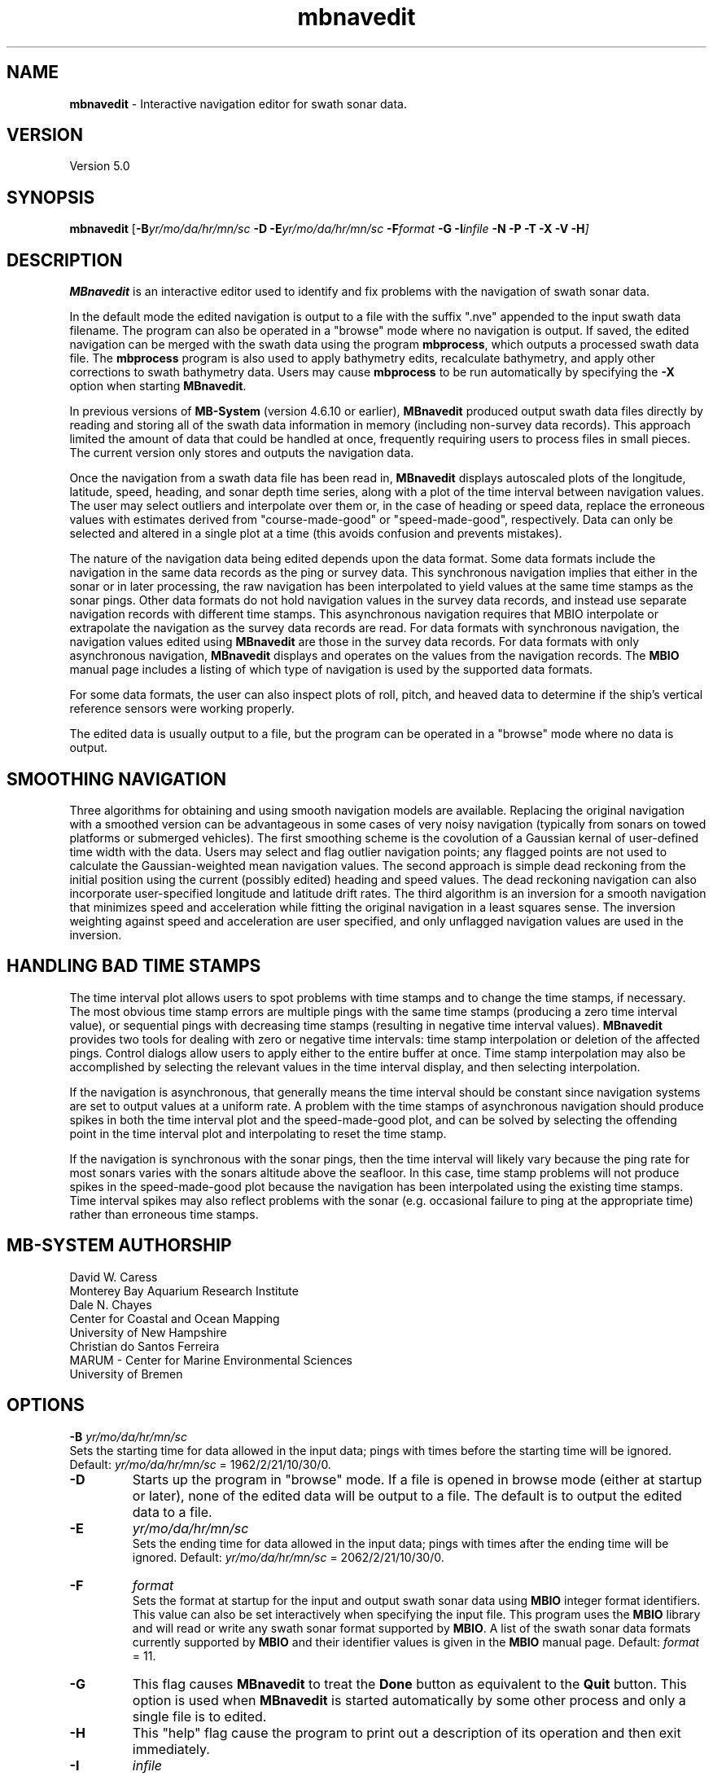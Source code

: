 .TH mbnavedit 1 "3 June 2013" "MB-System 5.0" "MB-System 5.0"
.SH NAME
\fBmbnavedit\fP \- Interactive navigation editor for swath sonar data.

.SH VERSION
Version 5.0

.SH SYNOPSIS
\fBmbnavedit\fP [\fB\-B\fIyr/mo/da/hr/mn/sc\fP
\fB\-D\fP \fB\-E\fIyr/mo/da/hr/mn/sc\fP
\fB\-F\fIformat \fB\-G\fP \fB\-I\fIinfile \fB\-N \-P \-T \-X \-V \-H\fP]

.SH DESCRIPTION
\fBMBnavedit\fP is an interactive editor used to identify and fix
problems with the navigation of swath sonar data.

In the default mode the edited navigation is output to
a file with the suffix ".nve" appended to the input swath
data filename. The program can also be operated
in a "browse" mode where no navigation is output.
If saved, the edited navigation can be merged
with the swath data using the program \fBmbprocess\fP, which
outputs a processed swath data file.
The \fBmbprocess\fP program is also used to apply
bathymetry edits, recalculate bathymetry, and apply
other corrections to swath bathymetry data. Users
may cause \fBmbprocess\fP to be run automatically by
specifying the \fB\-X\fP option when starting \fBMBnavedit\fP.

In previous  versions of \fBMB-System\fP
(version 4.6.10 or earlier), \fBMBnavedit\fP
produced output swath data files directly by reading and
storing all of the swath data information in memory (including
non-survey data records). This approach limited the
amount of data that could be handled
at once, frequently requiring users to process files in
small pieces. The current version only stores
and outputs the navigation data.

Once the navigation
from a swath data file has been
read in, \fBMBnavedit\fP displays autoscaled plots of the longitude,
latitude, speed, heading, and sonar depth time series, along with a plot of
the time interval between navigation values. The user may select
outliers and interpolate over them or, in the case of heading or
speed data, replace the erroneous values with estimates derived
from "course-made-good" or "speed-made-good", respectively.
Data can only be selected and altered in a single
plot at a time (this avoids confusion and prevents mistakes).

The nature of the navigation data being edited depends upon the
data format. Some data formats include the navigation in the
same data records as the ping or survey data. This synchronous
navigation implies that either in the sonar or in later processing,
the raw navigation has been interpolated to yield values at the
same time stamps as the sonar pings. Other data formats do not
hold navigation values in the survey data records, and instead use
separate navigation records with different time stamps. This
asynchronous navigation requires that MBIO interpolate or
extrapolate the navigation as the survey data records are read.
For data formats with synchronous navigation, the navigation
values edited using \fBMBnavedit\fP are those in the survey data
records. For data formats with only asynchronous navigation,
\fBMBnavedit\fP displays and operates on the values from the
navigation records. The \fBMBIO\fP manual page includes a listing
of which type of navigation is used by the supported data formats.

For some data formats, the user can also
inspect plots of roll, pitch, and heaved
data to determine if the ship's vertical reference sensors
were working properly.

The edited data is usually output to a file, but the program
can be operated in a "browse" mode where no data is output.

.SH SMOOTHING NAVIGATION

Three algorithms for obtaining and using smooth navigation models are
available. Replacing the original navigation with a smoothed
version can be advantageous in some cases of very noisy
navigation (typically from sonars on towed platforms or
submerged vehicles). The first smoothing scheme is the covolution
of a Gaussian kernal of user-defined time width with the data.
Users may select and flag outlier navigation points; any flagged
points are not used to calculate the Gaussian-weighted mean
navigation values.
The second approach is simple dead reckoning
from the initial position using the current (possibly edited)
heading and speed values. The dead reckoning navigation can also
incorporate user-specified longitude and latitude drift rates.
The third algorithm is an inversion for a smooth
navigation that minimizes
speed and acceleration while fitting the original navigation
in a least squares sense. The inversion weighting against
speed and acceleration are user specified, and only unflagged
navigation values are used in the inversion.

.SH HANDLING BAD TIME STAMPS

The time interval plot allows
users to spot problems with time stamps and to change the
time stamps, if necessary. The most obvious time stamp errors
are multiple pings with the same time stamps (producing a zero
time interval value), or
sequential pings with decreasing time stamps (resulting in
negative time interval values). \fBMBnavedit\fP
provides two tools for dealing with zero or negative time intervals:
time stamp interpolation or deletion of the affected pings. Control
dialogs allow users to apply either to the entire buffer at once.
Time stamp interpolation may also be accomplished by selecting
the relevant values in the time interval display, and then
selecting interpolation.

If the navigation is
asynchronous, that generally means the time interval should be
constant since navigation systems are set to output values at
a uniform rate. A problem with the time stamps of asynchronous
navigation should produce spikes in both the time interval plot
and the speed-made-good plot, and can be solved by selecting
the offending point in the time interval plot and interpolating
to reset the time stamp.

If the navigation is synchronous with the sonar
pings, then the time interval will likely vary because the ping
rate for most sonars varies with the sonars altitude above the
seafloor. In this case, time stamp problems will
not produce spikes in the speed-made-good plot
because the navigation has been interpolated
using the existing time stamps. Time interval spikes may also
reflect problems with the sonar (e.g. occasional failure to ping
at the appropriate time) rather than erroneous time stamps.

.SH MB-SYSTEM AUTHORSHIP
David W. Caress
.br
  Monterey Bay Aquarium Research Institute
.br
Dale N. Chayes
.br
  Center for Coastal and Ocean Mapping
.br
  University of New Hampshire
.br
Christian do Santos Ferreira
.br
  MARUM - Center for Marine Environmental Sciences
.br
  University of Bremen

.SH OPTIONS
.B \-B
\fIyr/mo/da/hr/mn/sc\fP
.br
Sets the starting time for data allowed in the input data; pings
with times before the starting time will be ignored.
Default: \fIyr/mo/da/hr/mn/sc\fP = 1962/2/21/10/30/0.
.TP
.B \-D
Starts up the program in "browse" mode. If a file is opened
in browse mode (either at startup or later), none
of the edited data will be output to a file. The default
is to output the edited data to a file.
.TP
.B \-E
\fIyr/mo/da/hr/mn/sc\fP
.br
Sets the ending time for data allowed in the input data; pings
with times after the ending time will be ignored.
Default: \fIyr/mo/da/hr/mn/sc\fP = 2062/2/21/10/30/0.
.TP
.B \-F
\fIformat\fP
.br
Sets the format at startup for the input and output swath sonar data using
\fBMBIO\fP integer format identifiers. This value can also be set
interactively when specifying the input file.
This program uses the \fBMBIO\fP library and will read or write any swath sonar
format supported by \fBMBIO\fP. A list of the swath sonar data formats
currently supported by \fBMBIO\fP and their identifier values
is given in the \fBMBIO\fP manual page.
Default: \fIformat\fP = 11.
.TP
.B \-G
This flag causes \fBMBnavedit\fP to treat the \fBDone\fP button as
equivalent to the \fBQuit\fP button. This option is used when
\fBMBnavedit\fP is started automatically by some other process and
only a single file is to edited.
.TP
.B \-H
This "help" flag cause the program to print out a description
of its operation and then exit immediately.
.TP
.B \-I
\fIinfile\fP
.br
Sets the data file from which the input data will be read at startup.
This value can also be set interactively.  If the input file is named
using the \fBMB-System\fP convention of an ".mbXX" suffix (the XX
corresponds to the \fBMBIO\fP format id), then the output file name
will have an "e.mbXX" suffix. Otherwise, the output file will
be \fIinfile\fP with ".ed" appended.
.TP
.B \-N
Normally, all \fBMB-System\fP processing
programs embed comment records describing the processing actions
and parameters into output swath data files.
This flag, when used in conjunction with the \fB\-X\fP flag,
causes \fBMBnavedit\fP to invoke \fBmbprocess\fP with it's
\fB\-N\fP option. In turn, this causes \fBmbprocess\fP to
generate an output, processed swath data file without any
comment records.
.TP
.B \-O
\fIoutfile\fP
.br
Sets the output data file, overriding the file naming conventions
discussed above in the \fB\-I\fP option.
.TP
.B \-P
Causes \fBMBnavedit\fP to load and work with navigation from
survey data records even if the data format uses asynchronous
navigation records. In this case, the only edits which will
actually be applied to the output data are changes to the
time stamps of the survey records.
.TP
.B \-V
Normally, \fBMBnavedit\fP outputs information to the stderr stream
regarding the number of records loaded and dumped.  If the
\fB\-V\fP flag is given, then \fBMBnavedit\fP works in a "verbose" mode and
outputs the program version being used, all error status messages,
and a large amount of other information including all of the
beams flagged or zeroed.
.TP
.B \-X
This option causes \fBmbprocess\fP to run automatically
on an input swath data file when the \fBMBnavedit\fP editing session
is completed. The \fB\-X\fP option effectively means that the
corresponding processed swath data is generated or updated immediately.
The program \fBmbprocess\fP will not be invoked if the
editing session is in the browse mode.

.SH INTERACTIVE CONTROLS
.TP
.B File
This button accesses a pulldown menu with two push buttons:
\fBOpen\fP and \fBFile Selection List\fP,
.TP
.B File->Open
This button brings up a popup window which allows the user to
specify an input swath sonar bathymetry data file, its \fBMBIO\fP
format id, and  the output mode.
This program uses the \fBMBIO\fP library and
will read or write any swath sonar
format supported by \fBMBIO\fP. A list of the swath sonar data
formats currently supported by \fBMBIO\fP and their
identifier values is given in the \fBMBIO\fP manual page.
If the swath sonar data file is named using the \fBMB-System\fP
suffix convention (format 11 files end with ".mb11", format
41 files end with ".mb41", etc.), then the program will
automatically use the appropriate format id; otherwise the
format must be set by the user.
The popup window also allows the output mode to be set to "browse"
so that no edit events are output.
When a valid file is specified and the \fBOK\fP button
is clicked, file will be added to an internal list of swath files
available for editing, and then that file will be loaded into
memory for editing (if another file was already loaded, that file
is closed out gracefully before the new file is loaded).
If the specified input is a datalist (format
id = \-1), then all of the files referenced through that datalist
will be added to the internal list, and the first of those files
loaded. When a file is loaded for editing, \fBMBnavedit\fP reads
as much data as will fit into the data buffer (typically 25000 records)
and several pings are displayed as stacked bathymetry profiles.
.TP
.B File->File Selection List
This button brings up a popup window displaying the internal list of
swath files available for editing. The list has four columns.
The first (left-most) column is either blank or shows "<locked>" or "<loaded>".
If a file is loaded for editing by this program, it shows as "<loaded>".
If a file is being edited or processed by another program, it shows as
"<locked>". Locked files cannot be opened for editing, and any file
loaded for editing by \fBMBnavedit\fP will show as "locked" to other
programs. The second column is either blank or shows "<nve>". This indicates if
a file has been previously edited so that an edited navigation file already
exists. The third and fourth columns show the filename path and the \fBMBIO\fP
format id, respectively.
Users can select one of the files in the available list. If the "Edit Selected File"
button is clicked, the selected file will be opened for editing (and any
file already loaded will be closed first). If the "Remove Selected File"
button is selected, then the selected file will be removed from the available
list.
.TP
.B Controls
This button activates a pulldown menu with five buttons:
\fBTime Stepping\fP, \fBNav Modeling\fP, \fBTime Interpolation\fP,
\fBDelete Bad Times\fP, and \fBPosition Offset\fP. Each
of these buttons brings up a dialog window containing widgets
that set parameters or perform actions.
.TP
.B Controls->Time Stepping->Time Span Shown
This slider sets the number of seconds of data shown at a time.
This value is also set by the \fBShow Entire Buffer\fP button (sets
time shown to all available data) and the \fBPick Time Interval\fP
function (sets time shown to an interactively specified interval).
.TP
.B Controls->Time Stepping->Time Step
This slider sets the number of seconds to step when the \fBForward\fP
or \fBReverse\fP buttons are pushed.
.TP
.B Controls->Navigation Modeling->Off
This toggle button turns navigation modeling off.
.TP
.B Controls->Navigation Modeling->Gaussian Mean
This toggle button enables navigation smoothing by convolution
with a Gaussian kernel of user defined time width.
When this toggle button is highlighted, a smooth
navigation model is calculated and displayed
as a blue line in both the longitude and latitude plots.
The \fBShow Smooth Inversion\fP toggle buttons
also appear (already enabled)
for both the longitude and latitude plots
among the plot display toggles on the left side of the main
\fBMBnavedit\fP window.
.TP
.B Controls->Navigation Modeling->Dead Reckoning
This toggle button enables dead reckoning navigation calculation.
When this toggle button is highlighted, a dead reckoning
navigation model is calculated from the initial position
using the current heading and speed data and displayed
as a blue line in both the longitude and latitude plots.
The \fBShow Dead Reckoning\fP toggle buttons also appear (already enabled)
for both the longitude and latitude plots
among the plot display toggles on the left side of the main
\fBMBnavedit\fP window.
.TP
.B Controls->Navigation Modeling->Smooth Inversion
This toggle button enables inversion for a smooth navigation
model which fits the original positions in a least squares
sense while minimizing speed and acceleration.
When this toggle button is highlighted, a smooth
navigation model is calculated and displayed
as a blue line in both the longitude and latitude plots.
The \fBShow Smooth Inversion\fP toggle buttons
also appear (already enabled)
for both the longitude and latitude plots
among the plot display toggles on the left side of the main
\fBMBnavedit\fP window.
.TP
.B Controls->Navigation Modeling->Gaussian Mean Time Window
This slider sets the width in seconds of the Gaussian smoothing
kernel. If Gaussian mean smoothing is enabled, changing this slider
causes the smoothing to be recalculated and the results shown on
the longitude and latitude plots.
.TP
.B Controls->Navigation Modeling->Dead Reckoning Longitude Drift
This slider sets the longitude drift rate in degrees/hour
applied to the dead reckoning navigation calculation. If
dead reckoning is enabled, changes
to this slider cause the dead reckoning calculation to be
redone and the results shown on the longitude and latitude plots.
.TP
.B Controls->Navigation Modeling->Dead Reckoning Latitude Drift
This slider sets the latitude drift rate in degrees/hour
applied to the dead reckoning navigation calculation. If
dead reckoning is enabled, changes
to this slider cause the dead reckoning calculation to be
redone and the results shown on the longitude and latitude plots.
.TP
.B Controls->Navigation Modeling->Speed Deviation
This text entry sets the penalty weighting against speed
applied in the inversion for a smooth navigation. Higher values
result in a smoother model; lower values result in a model
that more closely follows the original navigation. The
default value is 100. This value is not actually set until
the \fBApply\fP button to the left is clicked.
.TP
.B Controls->Navigation Modeling->Acceleration
This text entry sets the penalty weighting against accleration
applied in the inversion for a smooth navigation. Higher values
result in a smoother model; lower values result in a model
that more closely follows the original navigation. The
default value is 100. This value is not actually set until
the \fBApply\fP button to the left is clicked.
.TP
.B Controls->Navigation Modeling->Apply
This button causes the values in the \fBSpeed Deviation\fP and
\fBAcceleration\fP text entries to its right to be applied. If
smooth inversion is enabled, then clicking this button
will cause the inversion to be recalculated and the results
displayed in the longitude and latitude plots.
.TP
.B Controls->Navigation Modeling->Dismiss
This button causes the \fBNavigation Modeling\fP dialog
to disappear.
.TP
.B Controls->Time Interpolation->Apply
This button causes the time stamps of all data in
the current buffer associated
with negative or zero time intervals to be interpolated so
that the time intervals are positive. The \fBTime Interpolation\fP
dialog disappears after this action is taken.
.TP
.B Controls->Time Interpolation->Dismiss
This button causes the \fBTime Interpolation\fP dialog
to disappear.
.TP
.B Controls->Delete Bad Times->Apply
This button causes all data in
the current buffer associated
with negative or zero time intervals to be deleted.
The \fBDelete Bad Times\fP
dialog disappears after this action is taken.
.TP
.B Controls->Delete Bad Times->Dismiss
This button causes the \fBDelete Bad Times\fP dialog
to disappear.
.TP
.B Controls->Position Offset->Longitude Offset
This text widget allows the user to set the desired
longitude offset in degrees.
.TP
.B Controls->Position Offset->Latitude Offset
This text widget allows the user to set the desired
latitude offset in degrees.
.TP
.B Controls->Position Offset->Apply
This button applies the current longitude and latitude
offsets to all of the navigation data.
The \fBPosition Offset\fP
dialog disappears after this action is taken.
.TP
.B Controls->Position Offset->Dismiss
This button causes the \fBDelete Bad Times\fP dialog
to disappear.
.TP
.B Start
This button causes the set of displayed pings to step backward to the
beginning of the current buffer.
.TP
.B Reverse
This button causes the set of displayed pings to step \fInstep\fP
pings backward in the current buffer.  The middle mouse button causes
the same action.
.TP
.B Forward
This button causes the set of displayed pings to step \fInstep\fP
pings forward in the current buffer.  The right mouse button causes
the same action.
.TP
.B End
This button causes the set of displayed pings to step forward to the
end of the current buffer.
.TP
.B Next Buffer
This button causes the program to write out the data from the
current buffer and then read in and display the next buffer.
If there is no more data to be read in after the current buffer
has been written out, then the input and output files are closed.
.TP
.B Show All
This button causes the plots to expand to show all of the data
in the current buffer.
.TP
.B Pick Zoom
This button allows users to focus the plots on a particular
time interval. Once the button is pushed, the left mouse button
is used to select the left edge of the time selection. Similarly,
the middle mouse button selects the right edge of the time selection.
Both ends of the time selection can be adjusted multiple times.
Once the time interval of interest is selected to the users
satisfaction, pressing the right mouse button will cause the
plots to be redrawn with the selected beginning and ending
times.
.TP
.B Done | Next File
When the last file in the list of files available for editing has been loaded,
this button shows as "Done". Otherwise, it shows as "Next File". In either
case, this button causes the program to write out all of the edited navigation
data and then close the current file. If the current file is not the last
one in the available list, then the next unlocked file will be loaded for editing.
.TP
.B Quit
This button causes the program to exit gracefully.  If a data file
has been loaded, all of the edits will be output before exiting.
.TP
.B About
This button causes a dialog to appear showing some information
about the program.
.TP
.B Interpolate
This button causes the selected data to be
replaced by linear interpolation
of the surrounding unselected data. If the selection extends to the
edge of the data, the selected data will be replaced by the first
unselected datum on the other side.
.TP
.B Interpolate Repeats
This button causes any repeated values in the selected data to be
replaced by linear interpolation between the first of the repeated
values and the next different value.
.TP
.B Revert Selection
This button causes the selected data to revert to their
original values.
.TP
.B Use Solution
This button only appears when one of the two navigation
modeling algorithms is activated from the Navigation Modeling
dialog.
This button causes any selected longitude or latitude values
to be replaced by values from navigation modeling. Either
dead reckoning or smooth inversion navigation modeling
must be enabled. The longitude and latitude values are
replaced in pairs (if a longitude value is selected, the
corresponding latitude value will also be replaced, and
vice versa). The typical sequence is to:
    1) adjust the modeling until an acceptable solution
       is achieved.
    2) click on the \fBSelect All\fP toggle button
    3) click in either the longitude or latitude plot
       so that all values in that window are selected
    4) click on the \fBUse Solution\fP button so that the
       navigation model is adopted for all longitude
       and latitude values
.TP
.B Flag
This button only appears when either of the Gaussian mean or the smooth inversion navigation
modeling algorithm is activated from the Navigation Modeling
dialog.
This button causes any selected longitude or latitude values
to be flagged to be ignored by the navigation smoothing
algorithm. Flagged positions are shown in orange.
.TP
.B Unflag
This button only appears when the Gaussian mean or smooth inversion navigation
modeling algorithm is activated from the Navigation Modeling
dialog.
This button causes any selected longitude or latitude values
to be unflagged. Flagged positions are ignored by the navigation smoothing
algorithm. Any positions which are unflagged will once again be
used by the modeling method. Flagged positions are shown in orange.
Unflagged positions are shown in either black (if they are unchanged)
or purple (if they have been altered by interpolation or application
of a modeling solution).
.TP
.B Pick
Clicking on this toggle button sets the edit mode to "pick". In
this case, clicking the left mouse button will cause the
nearest data value to toggle between selected (red) and
unselected.
.TP
.B Select
Clicking on this toggle button sets the edit mode to "select". In
this case, clicking and dragging the left mouse button will
cause any data value touched by the cursor to become selected.
.TP
.B Deselect
Clicking on this toggle button sets the edit mode to "deselect". In
this case, clicking and dragging the left mouse button will
cause any data value touched by the cursor to become unselected.
.TP
.B Select All
Clicking on this toggle button sets the edit mode to "select all". In
this case, clicking in any of the editable plots will cause all
of the data in that plot to be selected.
.TP
.B Deselect All
Clicking on this toggle button sets the edit mode to "select all". In
this case, clicking in any of the editable plots will cause all
of the data in that plot to be unselected.
.TP
.B Time Interval Plot
This toggle button turns the time interval plot on and off.
.TP
.B Show Original Data (Time Interval Plot)
When this toggle button is on, the time interval plot includes a
green line representing the original time interval values.
.TP
.B Longitude Plot
This toggle button turns the longitude plot on and off.
.TP
.B Show Original Data (Longitude Plot)
When this toggle button is on, the longitude plot includes a
green line representing the original longitude values.
.TP
.B Show Dead Reckoning (Longitude Plot)
When this toggle button is on, the longitude plot includes a
blue line representing the dead reckoning longitude values.
.TP
.B Show Smooth Inversion (Longitude Plot)
When this toggle button is on, the longitude plot includes a
blue line representing the smooth inversion longitude values.
.TP
.B Latitude Plot
This toggle button turns the latitude plot on and off.
.TP
.B Show Original Data (Latitude Plot)
When this toggle button is on, the latitude plot includes a
green line representing the original latitude values.
.TP
.B Show Dead Reckoning (Latitude Plot)
When this toggle button is on, the latitude plot includes a
blue line representing the dead reckoning latitude values.
.TP
.B Show Smooth Inversion (Latitude Plot)
When this toggle button is on, the latitude plot includes a
blue line representing the smooth inversion latitude values.
.TP
.B Speed Plot
This toggle button turns the speed plot on and off.
.TP
.B Show Original Data (Speed Plot)
When this toggle button is on, the speed plot includes a
green line representing the original speed values.
.TP
.B Show Speed-Made-Good (Speed Plot)
When this toggle button is on, the speed plot includes a
blue line representing the speed-made-good values derived
from the longitude and latitude time series.
.TP
.B Use Speed-Made-Good (Speed Plot)
When this button is pushed, any selected data in the speed
plot will be replaced by the current estimates of speed-made-good.
.TP
.B Heading Plot
This toggle button turns the heading plot on and off.
.TP
.B Show Original Data (Heading Plot)
When this toggle button is on, the speed plot includes a
green line representing the original speed values.
.TP
.B Show Course-Made-Good (Heading Plot)
When this toggle button is on, the heading plot includes a
blue line representing the course-made-good values derived
from the longitude and latitude time series.
.TP
.B Use Course-Made-Good (Heading Plot)
When this button is pushed, any selected data in the heading
plot will be replaced by the current estimates of course-made-good.
.TP
.B Roll, Pitch, and Heave Plots
This toggle button turns the roll, pitch, and heave plots on and off.
Unlike the other plots, the data in these plots is not editable.
These data are shown purely to allow users to determine if the
vertical reference sensors were working properly at the time the
data was collected (note: many swath data formats do not contain roll,
pitch, and heave data).

.SH MOUSE ACTIONS
.TP
.B Left Mouse Button
The left mouse button is used to pick data values.  Unselected data
values are shown as filled black squares and selected values
as empty red squares.  The manner in which data are selected or
unselected is controlled by the edit mode, as set by the
\fBPick\fP, \fBSelect\fP, \fBDeselect\fP, \fBSelect All\fP, and
\fBDeselect All\fP buttons.
.TP
.B Middle Mouse Button
The middle mouse button causes the set of displayed data to
step backward in the current buffer by the amount of time
set on the \fBTime Step\fP slider.
The control button \fBReverse\fP causes
the same action.
.TP
.B Right Mouse Button
The right mouse button causes the set of displayed data to
step forward in the current buffer by the amount of time
set on the \fBTime Step\fP slider.
The control button \fBForward\fP causes
the same action.

.SH SEE ALSO
\fBmbsystem\fP(1), \fBmbio\fP(1), \fBmbprocess\fP(1), \fBmbset\fP(1),
\fBmbedit\fP(1), \fBmbeditviz\fP(1), \fBmbinfo\fP(1)

.SH BUGS
This program doesn't handle the roll, pitch, and heave data in a general way.
